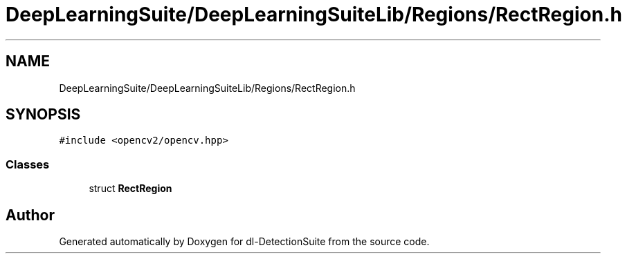.TH "DeepLearningSuite/DeepLearningSuiteLib/Regions/RectRegion.h" 3 "Sat Dec 15 2018" "Version 1.00" "dl-DetectionSuite" \" -*- nroff -*-
.ad l
.nh
.SH NAME
DeepLearningSuite/DeepLearningSuiteLib/Regions/RectRegion.h
.SH SYNOPSIS
.br
.PP
\fC#include <opencv2/opencv\&.hpp>\fP
.br

.SS "Classes"

.in +1c
.ti -1c
.RI "struct \fBRectRegion\fP"
.br
.in -1c
.SH "Author"
.PP 
Generated automatically by Doxygen for dl-DetectionSuite from the source code\&.
